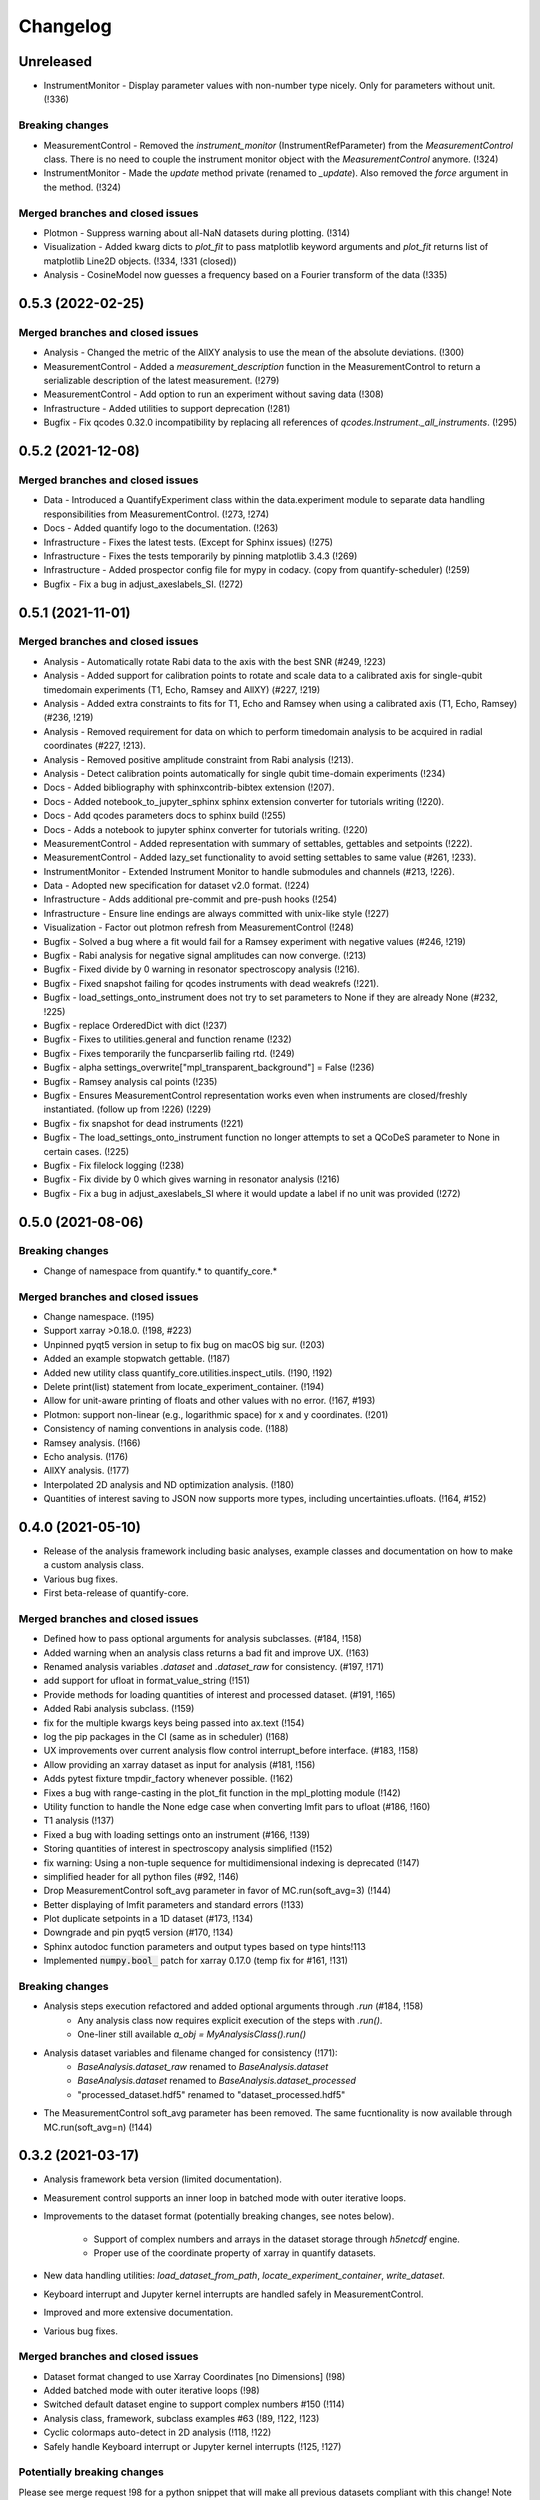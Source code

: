 =========
Changelog
=========

Unreleased
----------
* InstrumentMonitor - Display parameter values with non-number type nicely. Only for parameters without unit. (!336)

Breaking changes
~~~~~~~~~~~~~~~~
* MeasurementControl - Removed the `instrument_monitor` (InstrumentRefParameter) from the `MeasurementControl` class. There is no need to couple the instrument monitor object with the `MeasurementControl` anymore. (!324)
* InstrumentMonitor - Made the `update` method private (renamed to `_update`). Also removed the `force` argument in the method. (!324)

Merged branches and closed issues
~~~~~~~~~~~~~~~~~~~~~~~~~~~~~~~~~
* Plotmon - Suppress warning about all-NaN datasets during plotting. (!314)
* Visualization - Added kwarg dicts to `plot_fit` to pass matplotlib keyword arguments and `plot_fit` returns list of matplotlib Line2D objects. (!334, !331 (closed))
* Analysis - CosineModel now guesses a frequency based on a Fourier transform of the data (!335)

0.5.3 (2022-02-25)
------------------

Merged branches and closed issues
~~~~~~~~~~~~~~~~~~~~~~~~~~~~~~~~~

* Analysis - Changed the metric of the AllXY analysis to use the mean of the absolute deviations. (!300)
* MeasurementControl - Added a `measurement_description` function in the MeasurementControl to return a serializable description of the latest measurement. (!279)
* MeasurementControl - Add option to run an experiment without saving data (!308)
* Infrastructure - Added utilities to support deprecation (!281)
* Bugfix - Fix qcodes 0.32.0 incompatibility by replacing all references of `qcodes.Instrument._all_instruments`. (!295)

0.5.2 (2021-12-08)
------------------

Merged branches and closed issues
~~~~~~~~~~~~~~~~~~~~~~~~~~~~~~~~~

* Data - Introduced a QuantifyExperiment class within the data.experiment module to separate data handling responsibilities from MeasurementControl. (!273, !274)
* Docs - Added quantify logo to the documentation. (!263)
* Infrastructure - Fixes the latest tests. (Except for Sphinx issues) (!275)
* Infrastructure - Fixes the tests temporarily by pinning matplotlib 3.4.3 (!269)
* Infrastructure - Added prospector config file for mypy in codacy. (copy from quantify-scheduler) (!259)
* Bugfix - Fix a bug in adjust_axeslabels_SI. (!272)

0.5.1 (2021-11-01)
------------------

Merged branches and closed issues
~~~~~~~~~~~~~~~~~~~~~~~~~~~~~~~~~

* Analysis - Automatically rotate Rabi data to the axis with the best SNR (#249, !223)
* Analysis - Added support for calibration points to rotate and scale data to a calibrated axis for single-qubit timedomain experiments (T1, Echo, Ramsey and AllXY) (#227,  !219)
* Analysis - Added extra constraints to fits for T1, Echo and Ramsey when using a calibrated axis (T1, Echo, Ramsey) (#236,  !219)
* Analysis - Removed requirement for data on which to perform timedomain analysis to be acquired in radial coordinates (#227, !213).
* Analysis - Removed positive amplitude constraint from Rabi analysis (!213).
* Analysis - Detect calibration points automatically for single qubit time-domain experiments (!234)
* Docs - Added bibliography with sphinxcontrib-bibtex extension (!207).
* Docs - Added notebook_to_jupyter_sphinx sphinx extension converter for tutorials writing (!220).
* Docs - Add qcodes parameters docs to sphinx build (!255)
* Docs - Adds a notebook to jupyter sphinx converter for tutorials writing. (!220)
* MeasurementControl - Added representation with summary of settables, gettables and setpoints (!222).
* MeasurementControl - Added lazy_set functionality to avoid setting settables to same value (#261, !233).
* InstrumentMonitor - Extended Instrument Monitor to handle submodules and channels (#213, !226).
* Data - Adopted new specification for dataset v2.0 format. (!224)
* Infrastructure - Adds additional pre-commit and pre-push hooks (!254)
* Infrastructure - Ensure line endings are always committed with unix-like style (!227)
* Visualization - Factor out plotmon refresh from MeasurementControl (!248)
* Bugfix - Solved a bug where a fit would fail for a Ramsey experiment with negative values (#246, !219)
* Bugfix - Rabi analysis for negative signal amplitudes can now converge. (!213)
* Bugfix - Fixed divide by 0 warning in resonator spectroscopy analysis (!216).
* Bugfix - Fixed snapshot failing for qcodes instruments with dead weakrefs (!221).
* Bugfix - load_settings_onto_instrument does not try to set parameters to None if they are already None (#232, !225)
* Bugfix - replace OrderedDict with dict (!237)
* Bugfix - Fixes to utilities.general and function rename (!232)
* Bugfix - Fixes temporarily the funcparserlib failing rtd. (!249)
* Bugfix - alpha settings_overwrite["mpl_transparent_background"] = False (!236)
* Bugfix - Ramsey analysis cal points (!235)
* Bugfix - Ensures MeasurementControl representation works even when instruments are closed/freshly instantiated. (follow up from !226) (!229)
* Bugfix - fix snapshot for dead instruments (!221)
* Bugfix - The load_settings_onto_instrument function no longer attempts to set a QCoDeS parameter to None in certain cases. (!225)
* Bugfix - Fix filelock logging (!238)
* Bugfix - Fix divide by 0 which gives warning in resonator analysis (!216)
* Bugfix - Fix a bug in adjust_axeslabels_SI where it would update a label if no unit was provided (!272)

0.5.0 (2021-08-06)
------------------

Breaking changes
~~~~~~~~~~~~~~~~
* Change of namespace from quantify.* to quantify_core.*

Merged branches and closed issues
~~~~~~~~~~~~~~~~~~~~~~~~~~~~~~~~~

* Change namespace. (!195)
* Support xarray >0.18.0. (!198, #223)
* Unpinned pyqt5 version in setup to fix bug on macOS big sur. (!203)
* Added an example stopwatch gettable. (!187)
* Added new utility class quantify_core.utilities.inspect_utils. (!190, !192)
* Delete print(list) statement from locate_experiment_container. (!194)
* Allow for unit-aware printing of floats and other values with no error. (!167, #193)
* Plotmon: support non-linear (e.g., logarithmic space) for x and y coordinates. (!201)
* Consistency of naming conventions in analysis code. (!188)
* Ramsey analysis. (!166)
* Echo analysis. (!176)
* AllXY analysis. (!177)
* Interpolated 2D analysis and ND optimization analysis. (!180)
* Quantities of interest saving to JSON now supports more types, including uncertainties.ufloats. (!164, #152)

0.4.0 (2021-05-10)
------------------

* Release of the analysis framework including basic analyses, example classes and documentation on how to make a custom analysis class.
* Various bug fixes.
* First beta-release of quantify-core.

Merged branches and closed issues
~~~~~~~~~~~~~~~~~~~~~~~~~~~~~~~~~

* Defined how to pass optional arguments for analysis subclasses. (#184, !158)
* Added warning when an analysis class returns a bad fit and improve UX. (!163)
* Renamed analysis variables `.dataset` and `.dataset_raw` for consistency. (#197, !171)
* add support for ufloat in format_value_string (!151)
* Provide methods for loading quantities of interest and processed dataset. (#191, !165)
* Added Rabi analysis subclass. (!159)
* fix for the multiple kwargs keys being passed into ax.text (!154)
* log the pip packages in the CI (same as in scheduler) (!168)
* UX improvements over current analysis flow control interrupt_before interface. (#183, !158)
* Allow providing an xarray dataset as input for analysis (#181, !156)
* Adds pytest fixture tmpdir_factory whenever possible. (!162)
* Fixes a bug with range-casting in the plot_fit function in the mpl_plotting module (!142)
* Utility function to handle the None edge case when converting lmfit pars to ufloat (#186, !160)
* T1 analysis (!137)
* Fixed a bug with loading settings onto an instrument (#166, !139)
* Storing quantities of interest in spectroscopy analysis simplified (!152)
* fix warning: Using a non-tuple sequence for multidimensional indexing is deprecated (!147)
* simplified header for all python files (#92, !146)
* Drop MeasurementControl soft_avg parameter in favor of MC.run(soft_avg=3) (!144)
* Better displaying of lmfit parameters and standard errors (!133)
* Plot duplicate setpoints in a 1D dataset (#173, !134)
* Downgrade and pin pyqt5 version (#170, !134)
* Sphinx autodoc function parameters and output types based on type hints!113
* Implemented :code:`numpy.bool_` patch for xarray 0.17.0 (temp fix for #161, !131)

Breaking changes
~~~~~~~~~~~~~~~~

* Analysis steps execution refactored and added optional arguments through `.run` (#184, !158)
    - Any analysis class now requires explicit execution of the steps with `.run()`.
    - One-liner still available `a_obj = MyAnalysisClass().run()`

* Analysis dataset variables and filename changed for consistency (!171):
    - `BaseAnalysis.dataset_raw` renamed to `BaseAnalysis.dataset`
    - `BaseAnalysis.dataset` renamed to `BaseAnalysis.dataset_processed`
    - "processed_dataset.hdf5" renamed to "dataset_processed.hdf5"
* The MeasurementControl soft_avg parameter has been removed. The same fucntionality is now available through MC.run(soft_avg=n) (!144)


0.3.2 (2021-03-17)
------------------

* Analysis framework beta version (limited documentation).
* Measurement control supports an inner loop in batched mode with outer iterative loops.
* Improvements to the dataset format (potentially breaking changes, see notes below).

    * Support of complex numbers and arrays in the dataset storage through `h5netcdf` engine.
    * Proper use of the coordinate property of xarray in quantify datasets.
* New data handling utilities: `load_dataset_from_path`, `locate_experiment_container`, `write_dataset`.
* Keyboard interrupt and Jupyter kernel interrupts are handled safely in MeasurementControl.
* Improved and more extensive documentation.
* Various bug fixes.


Merged branches and closed issues
~~~~~~~~~~~~~~~~~~~~~~~~~~~~~~~~~

* Dataset format changed to use Xarray Coordinates [no Dimensions] (!98)
* Added batched mode with outer iterative loops (!98)
* Switched default dataset engine to support complex numbers #150 (!114)
* Analysis class, framework, subclass examples #63 (!89, !122, !123)
* Cyclic colormaps auto-detect in 2D analysis (!118, !122)
* Safely handle Keyboard interrupt or Jupyter kernel interrupts (!125, !127)


Potentially breaking changes
~~~~~~~~~~~~~~~~~~~~~~~~~~~~

Please see merge request !98 for a python snippet that will make all previous datasets compliant with this change!
Note that this is only required if you want to load old datasets in `quantify.visualization.pyqt_plotmon.PlotMonitor_pyqt`.

* Dataset format is updated to use Xarray Coordinates [no Dimensions] (!98)
* The TUID class is only a validator now to avoid issues with `h5netcdf`


0.3.1 (2021-02-15)
------------------

* Added function to load settings from previous experiments onto instruments (load_settings_onto_instrument).
* Added support for @property as attributes of Settables/Gettables.
* Migrated code style to black.
* Fixed support for python3.9.
* Significant improvements to general documentation.
* Improved installation instructions for windows and MacOS.
* Changed the dataset .unit attribute to .units to adopt xarray default (Breaking change!).
* Various minor bugfixes.


Merged branches and closed issues
~~~~~~~~~~~~~~~~~~~~~~~~~~~~~~~~~~~~

* Windows install instr (!79)
* Load instrument settings (!29)
* Docs/general fixes (!82)
* updated copyright years (!84)
* Hotfix makefile docs (!83)
* Hot fix tuids max num (!85)
* added reqs for scipy, fixes #133 (!87)
* Added link on cross-fork collaboration (!90)
* Allow easy access to the tests datadir from a simple import (!95)
* Add custom css for rtd (!27)
* Dset units attr, closes #147 (!101)
* Add setGeometry method to instrument monitor and plotmon (!88)
* Enforce a datadir choice to avoid potential data loss (!86)
* Migrated code style to black (!93)
* Fixed support for python3.9 (!94)
* Added support for dynamic change of datadir for plotmon (!97)
* Added support for @property as attributes of Settables/Gettables (!100)
* "unit" attr of xarray variables in dataset changed to "units" for compatibility with xarray utilities. (!101)
* Updated numpy requirement (!104)
* Updated installation intructions for MacOS #142 (!99)
* Bugfix for get tuids containing method (!106)

Breaking changes
~~~~~~~~~~~~~~~~

Please see merge request !101 for a python snippet that will make all previous datasets compliant with this breaking change!

* "unit" attr of xarray variables in dataset changed to "units" for compatibility with xarray utilities. (!101)


0.3.0 (2020-12-17)
------------------

* Persistence mode feature added to the plotting monitor responsible for visualization during experiments, see also tutorial 4 in the docs.
* Instrument monitor feature added to support live snapshot monitoring during experiments.
* Renaming of [soft, hard]-loops to [iterative, batched]-loops respectively.
* Adds t_start and t_stop arguments to the function get_tuids_containing in quantify.data.handling.
* Various bug fixes and improvements to documentation.

Merged branches and closed issues
~~~~~~~~~~~~~~~~~~~~~~~~~~~~~~~~~~~~

* Fix for pyqtgraph plotting and instrument monitor remote process sleeping !81.
* Plotting monitor is now running in a completely detached process !78.
* Persistence mode added to the plotting monitor !72.
* Adds explicit numpy version number (==1.19.2) requirement for windows in the setup. (!74).
* Improved documentation on how to set/get the datadirectory #100 (!71)
* Batched refactor. Closes #113 (!69).
* Instrument monitor feature added. Closes #62 (!65).
* Hot-fix for exception handling of gettable/settable in MC. Closes #101 (!64).
* Added t_start and t_stop arguments to get_tuids_containing function within quantify.data.handling. Closes #69 (!57, !62).
* Fix for the case when MC does not call finish on gettable. Closes #96 (!60).




0.2.0 (2020-10-16)
------------------

* Repository renamed to quantify-core.
* Scheduler functionality factored out into quantify-scheduler repository.

Merged branches and closed issues
~~~~~~~~~~~~~~~~~~~~~~~~~~~~~~~~~~~~

* !11 Advanced MC, closed #13.
* First prototype of sequencer #16 (!13), moved to quantify-scheduler.
* Documentation of sequencer datatypes #19 (!13), moved to quantify-scheduler.
* Simplified settable gettable interface #32 (!15).
* Keyboard interrupt handler for Measurement Control #20 (!12).
* Documentation for gettable and settable #27 (!14).
* Sequencer hardening and cleanup (!16), moved to quantify-scheduler.
* CZ doc updates and rudimentary CZ implementation (!18), moved to quantify-scheduler.
* Pulsar asm backend (!17), moved to quantify-scheduler.
* Minor fixes sequencer (!19), moved to quantify-scheduler.
* Utility function to get_tuids_containing #48 (!22).
* Enable modulation bugfix #42 (!23), moved to quantify-scheduler.
* Added copyright notices to source files #36 (!25).
* Custom readthedocs theme to change column width, fixes #28 (!27).
* Amplitude limit on waveforms #41 (!24), moved to quantify-scheduler.
* Pulse diagram autoscaling bufix #49 (!26), moved to quantify-scheduler.
* Implementation of adaptive measurement loops in the measurement control #24 (!21)
* Load instrument settings utility function #21, !29.
* Support for data acquisition in sequencer (!28), moved to quantify-scheduler.
* Documentation for data storage, experiment containers and dataset #7 (!20).
* Function to create a plot monitor from historical data #56 (!32).
* Bugfix for buffersize in dynamically resized dataset (!35).
* Bugfix for adaptive experiments with n return variables (!34)
* Exteneded sequencer.rst tutorial to include QRM examples (!33), moved to quantify-scheduler.
* Refactor, Moved quantify-scheduler to new repository (!37).
* Gettable return variables made consistent for multiple gettables #68 (!38).
* Contribution guidelines updated #53 (!31).
* Bugfix for unexpected behaviour in keyboard interrupt for measurements #73 (!39)
* Documentation improvements #71 (!40).
* Improvements to tutorial !41.
* Removed visualization for scheduler !43.
* Fix broken links in install and contributions !44.
* Fixes bug in TUID validator #75 (42).
* Standardize use of numpydoc accross repo #67 (!46).
* Fix for online build on readthedocs !47.
* CI hardening, base python version for tests is 3.7 (minimum version) !50.
* New data folder structure (Breaking change!) #76 (!48).
* Updated installation guide #77 (!49).
* Minor changes to RTD displaying issues !51.
* Convert jupyter notebooks to .rst files with jupyter-execute (!52).
* Cleanup before opening repo #86 and #82 (!53)


0.1.1 (2020-05-25)
------------------
* Hotfix to update package label and fix PyPI


0.1.0 (2020-05-21)
------------------

* First release on PyPI.



.. note::

    * # denotes a closed issue.
    * ! denotes a merge request.
